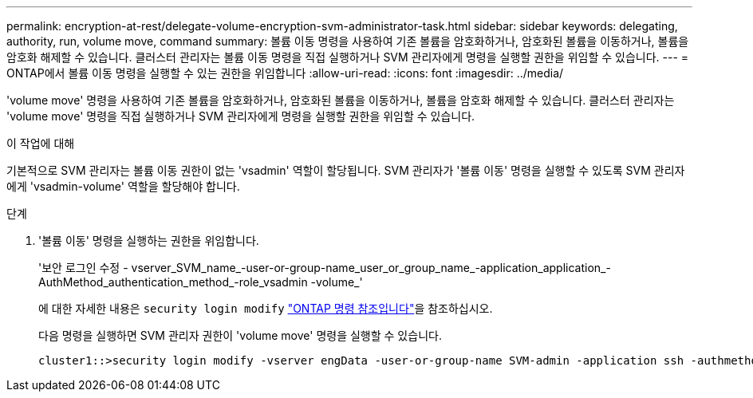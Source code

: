 ---
permalink: encryption-at-rest/delegate-volume-encryption-svm-administrator-task.html 
sidebar: sidebar 
keywords: delegating, authority, run, volume move, command 
summary: 볼륨 이동 명령을 사용하여 기존 볼륨을 암호화하거나, 암호화된 볼륨을 이동하거나, 볼륨을 암호화 해제할 수 있습니다. 클러스터 관리자는 볼륨 이동 명령을 직접 실행하거나 SVM 관리자에게 명령을 실행할 권한을 위임할 수 있습니다. 
---
= ONTAP에서 볼륨 이동 명령을 실행할 수 있는 권한을 위임합니다
:allow-uri-read: 
:icons: font
:imagesdir: ../media/


[role="lead"]
'volume move' 명령을 사용하여 기존 볼륨을 암호화하거나, 암호화된 볼륨을 이동하거나, 볼륨을 암호화 해제할 수 있습니다. 클러스터 관리자는 'volume move' 명령을 직접 실행하거나 SVM 관리자에게 명령을 실행할 권한을 위임할 수 있습니다.

.이 작업에 대해
기본적으로 SVM 관리자는 볼륨 이동 권한이 없는 'vsadmin' 역할이 할당됩니다. SVM 관리자가 '볼륨 이동' 명령을 실행할 수 있도록 SVM 관리자에게 'vsadmin-volume' 역할을 할당해야 합니다.

.단계
. '볼륨 이동' 명령을 실행하는 권한을 위임합니다.
+
'보안 로그인 수정 - vserver_SVM_name_-user-or-group-name_user_or_group_name_-application_application_-AuthMethod_authentication_method_-role_vsadmin -volume_'

+
에 대한 자세한 내용은 `security login modify` link:https://docs.netapp.com/us-en/ontap-cli/security-login-modify.html["ONTAP 명령 참조입니다"^]을 참조하십시오.

+
다음 명령을 실행하면 SVM 관리자 권한이 'volume move' 명령을 실행할 수 있습니다.

+
[listing]
----
cluster1::>security login modify -vserver engData -user-or-group-name SVM-admin -application ssh -authmethod domain -role vsadmin-volume
----


